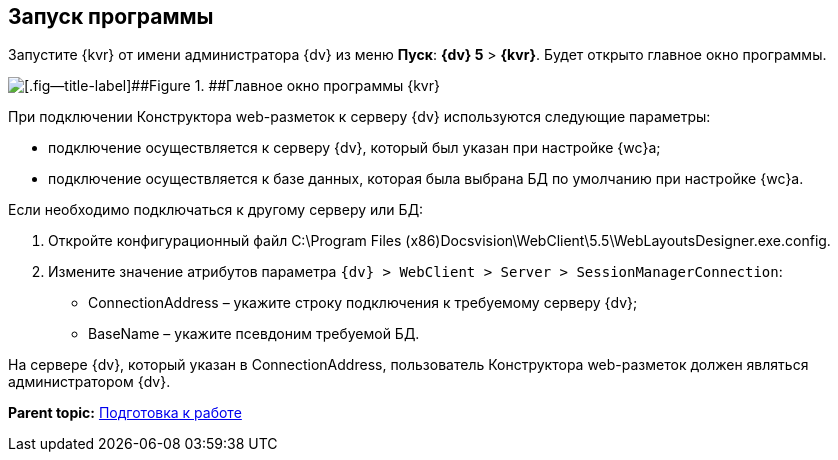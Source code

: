
== Запуск программы

Запустите {kvr} от имени администратора {dv} из меню [.ph .uicontrol]*Пуск*: [.ph .menucascade]#[.ph .uicontrol]*{dv} 5* > [.ph .uicontrol]*{kvr}*#. Будет открыто главное окно программы.

image::dl_main_empty.png[[.fig--title-label]##Figure 1. ##Главное окно программы {kvr}]

При подключении Конструктора web-разметок к серверу {dv} используются следующие параметры:

* подключение осуществляется к серверу {dv}, который был указан при настройке {wc}а;
* подключение осуществляется к базе данных, которая была выбрана БД по умолчанию при настройке {wc}а.

Если необходимо подключаться к другому серверу или БД:

. Откройте конфигурационный файл C:\Program Files (x86)Docsvision\WebClient\5.5\WebLayoutsDesigner.exe.config.
. Измените значение атрибутов параметра [.ph .filepath]`{dv} > WebClient > Server > SessionManagerConnection`:
* ConnectionAddress – укажите строку подключения к требуемому серверу {dv};
* BaseName – укажите псевдоним требуемой БД.

На сервере {dv}, который указан в ConnectionAddress, пользователь Конструктора web-разметок должен являться администратором {dv}.

*Parent topic:* xref:Preparationfor_work.adoc[Подготовка к работе]
